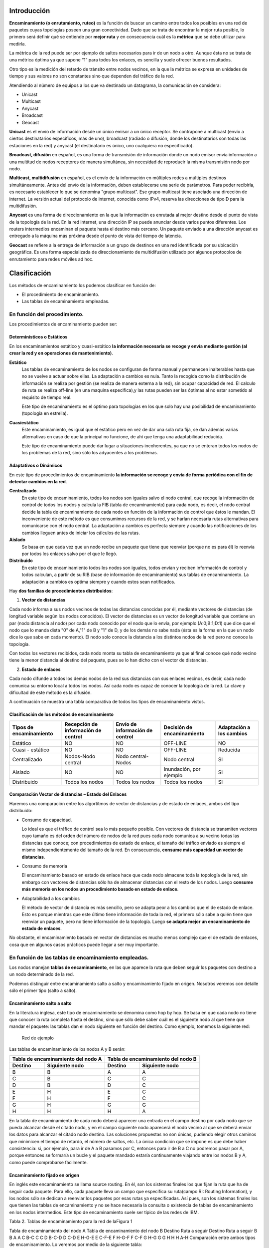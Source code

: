 Introducción
=============

.. image:: images/tema10-000.png

**Encaminamiento (o enrutamiento, ruteo)** es la función de buscar un camino entre todos los posibles en una red de paquetes cuyas topologías poseen una gran conectividad. Dado que se trata de encontrar la mejor ruta posible, lo primero será definir qué se entiende por **mejor ruta** y en consecuencia cuál es la **métrica** que se debe utilizar para medirla.

La métrica de la red puede ser por ejemplo de saltos necesarios para ir de un nodo a otro. Aunque ésta no se trata de una métrica óptima ya que supone “1” para todos los enlaces, es sencilla y suele ofrecer buenos resultados.

Otro tipo es la medición del retardo de tránsito entre nodos vecinos, en la que la métrica se expresa en unidades de tiempo y sus valores no son constantes sino que dependen del tráfico de la red.

.. image:: images/tema10-001.png

Atendiendo al número de equipos a los que va destinado un datagrama, la comunicación se considera:

- Unicast
- Multicast
- Anycast
- Broadcast
- Geocast

.. image:: images/tema10-002.png
   :align: left


**Unicast** es el envío de información desde un único emisor a un único receptor. Se contrapone a multicast (envío a ciertos destinatarios específicos, más de uno), broadcast (radiado o difusión, donde los destinatarios son todas las estaciones en la red) y anycast (el destinatario es único, uno cualquiera no especificado).

**Broadcast, difusión** en español, es una forma de transmisión de información donde un nodo emisor envía información a una multitud de nodos receptores de manera simultánea, sin necesidad de reproducir la misma transmisión nodo por nodo.

**Multicast, multidifusión** en español, es el envío de la información en múltiples redes a múltiples destinos simultáneamente. Antes del envío de la información, deben establecerse una serie de parámetros. Para poder recibirla, es necesario establecer lo que se denomina "grupo multicast". Ese grupo multicast tiene asociado una dirección de internet. La versión actual del protocolo de internet, conocida como IPv4, reserva las direcciones de tipo D para la multidifusión.

**Anycast** es una forma de direccionamiento en la que la información es enrutada al mejor destino desde el punto de vista de la topología de la red. En la red internet, una dirección IP se puede anunciar desde varios puntos diferentes. Los routers intermedios encaminan el paquete hasta el destino más cercano. Un paquete enviado a una dirección anycast es entregado a la máquina más próxima desde el punto de vista del tiempo de latencia.

**Geocast** se refiere a la entrega de información a un grupo de destinos en una red identificada por su ubicación geográfica. Es una forma especializada de direccionamiento de multidifusión utilizado por algunos protocolos de enrutamiento para redes móviles ad hoc.

Clasificación
==============

Los métodos de encaminamiento los podemos clasificar en función de:

- El procedimiento de encaminamiento.
- Las tablas de encaminamiento empleadas.

En función del procedimiento.
-----------------------------

Los procedimientos de encaminamiento pueden ser:

Determinísticos o Estáticos
+++++++++++++++++++++++++++

En los encaminamientos estático y cuasi-estático **la información necesaria se recoge y envía mediante gestión (al crear la red y en operaciones de mantenimiento)**.

**Estático**
  Las tablas de encaminamiento de los nodos se configuran de forma manual y permanecen inalterables hasta que no se vuelve a actuar sobre ellas. La adaptación a cambios es nula. Tanto la recogida como la distribución de información se realiza por gestión (se realiza de manera externa a la red), sin ocupar capacidad de red. El calculo de ruta se realiza off-line (en una maquina especifica),y las rutas pueden ser las óptimas al no estar sometido al requisito de tiempo real.

  Este tipo de encaminamiento es el óptimo para topologías en los que solo hay una posibilidad de encaminamiento (topología en estrella).

**Cuasiestático**
  Este encaminamiento, es igual que el estático pero en vez de dar una sola ruta fija, se dan además varias alternativas en caso de que la principal no funcione, de ahí que tenga una adaptabilidad reducida.

  Este tipo de encaminamiento puede dar lugar a situaciones incoherentes, ya que no se enteran todos los nodos de los problemas de la red, sino sólo los adyacentes a los problemas.

Adaptativos o Dinámicos
++++++++++++++++++++++++

En este tipo de procedimientos de encaminamiento **la información se recoge y envía de forma periódica con el fin de detectar cambios en la red**.

**Centralizado**
  En este tipo de encaminamiento, todos los nodos son iguales salvo el nodo central, que recoge la información de control de todos los nodos y calcula la FIB (tabla de encaminamiento) para cada nodo, es decir, el nodo central decide la tabla de encaminamiento de cada nodo en función de la información de control que éstos le mandan. El inconveniente de este método es que consumimos recursos de la red, y se harían necesaria rutas alternativas para comunicarse con el nodo central. La adaptación a cambios es perfecta siempre y cuando las notificaciones de los cambios lleguen antes de iniciar los cálculos de las rutas.

**Aislado**
  Se basa en que cada vez que un nodo recibe un paquete que tiene que reenviar (porque no es para él) lo reenvía por todos los enlaces salvo por el que le llegó.

**Distribuido**
  En este tipo de encaminamiento todos los nodos son iguales, todos envían y reciben información de control y todos calculan, a partir de su RIB (base de información de encaminamiento) sus tablas de encaminamiento. La adaptación a cambios es optima siempre y cuando estos sean notificados.

Hay **dos familias de procedimientos distribuidos**:

1. **Vector de distancias**

Cada nodo informa a sus nodos vecinos de todas las distancias conocidas por él, mediante vectores de distancias (de longitud variable según los nodos conocidos). El vector de distancias es un vector de longitud variable que contiene un par (nodo:distancia al nodo) por cada nodo conocido por el nodo que lo envía, por ejemplo (A:0;B:1;D:1) que dice que el nodo que lo manda dista "0" de A,"1" de B y "1" de D, y de los demás no sabe nada (ésta es la forma en la que un nodo dice lo que sabe en cada momento). El nodo solo conoce la distancia a los distintos nodos de la red pero no conoce la topología.

Con todos los vectores recibidos, cada nodo monta su tabla de encaminamiento ya que al final conoce qué nodo vecino tiene la menor distancia al destino del paquete, pues se lo han dicho con el vector de distancias.

2. **Estado de enlaces**

Cada nodo difunde a todos los demás nodos de la red sus distancias con sus enlaces vecinos, es decir, cada nodo comunica su entorno local a todos los nodos. Así cada nodo es capaz de conocer la topología de la red. La clave y dificultad de este método es la difusión.

A continuación se muestra una tabla comparativa de todos los tipos de encaminamiento vistos.



Clasificación de los métodos de encaminamiento
++++++++++++++++++++++++++++++++++++++++++++++

======================== ==================================== ================================ =========================== ====================
Tipos de encaminamiento  Recepción de información de control  Envío de información de control  Decisión de encaminamiento  Adaptación a los cambios

======================== ==================================== ================================ =========================== ====================
Estático                 NO                                   NO                               OFF-LINE                    NO
Cuasi - estático	     NO                                   NO                               OFF-LINE                    Reducida
Centralizado	         Nodos-Nodo central                   Nodo central-Nodos               Nodo central                SI
Aislado	                 NO                                   NO                               Inundación, por ejemplo     SI
Distribuido	             Todos los nodos                      Todos los nodos                  Todos los nodos             SI
======================== ==================================== ================================ =========================== ====================

Comparación Vector de distancias – Estado del Enlaces
++++++++++++++++++++++++++++++++++++++++++++++++++++++

Haremos una comparación entre los algortitmos de vector de distancias y de estado de enlaces, ambos del tipo distribuido:

- Consumo de capacidad.

  Lo ideal es que el tráfico de control sea lo más pequeño posible. Con vectores de distancia se transmiten vectores cuyo tamaño es del orden del número de nodos de la red pues cada nodo comunica a su vecino todas las distancias que conoce; con procedimientos de estado de enlace, el tamaño del tráfico enviado es siempre el mismo independientemente del tamaño de la red. En consecuencia, **consume más capacidad un vector de distancias**.

- Consumo de memoria

  El encaminamiento basado en estado de enlace hace que cada nodo almacene toda la topología de la red, sin embargo con vectores de distancias sólo ha de almacenar distancias con el resto de los nodos. Luego **consume más memoria en los nodos un procedimiento basado en estado de enlace**.

- Adaptabilidad a los cambios

  El método de vector de distancia es más sencillo, pero se adapta peor a los cambios que el de estado de enlace. Esto es porque mientras que este último tiene información de toda la red, el primero sólo sabe a quién tiene que reenviar un paquete, pero no tiene información de la topología. Luego **se adapta mejor un encaminamiento de estado de enlaces**.


No obstante, el encaminamiento basado en vector de distancias es mucho menos complejo que el de estado de enlaces, cosa que en algunos casos prácticos puede llegar a ser muy importante.

En función de las tablas de encaminamiento empleadas.
-----------------------------------------------------

Los nodos manejan **tablas de encaminamiento**, en las que aparece la ruta que deben seguir los paquetes con destino a un nodo determinado de la red.

Podemos distinguir entre encaminamiento salto a salto y encaminamiento fijado en origen. Nosotros veremos con detalle sólo el primer tipo (salto a salto).

Encaminamiento salto a salto
++++++++++++++++++++++++++++

En la literatura inglesa, este tipo de encaminamiento se denomina como hop by hop. Se basa en que cada nodo no tiene que conocer la ruta completa hasta el destino, sino que sólo debe saber cuál es el siguiente nodo al que tiene que mandar el paquete: las tablas dan el nodo siguiente en función del destino. Como ejemplo, tomemos la siguiente red:


.. figure:: images/tema10-003.png

   Red de ejemplo


Las tablas de encaminamiento de los nodos A y B serán:

================ ================== ================ =================
Tabla de encaminamiento del nodo A  Tabla de encaminamiento del nodo B
----------------------------------- ----------------------------------
Destino          Siguiente nodo       Destino          Siguiente nodo
================ ================== ================ =================
B                B                  A                A
C                B                  C                C
D                B                  D                C
E                H                  E                C
F                H                  F                C
G                H                  G                G
H                H                  H                A
================ ================== ================ =================

En la tabla de encaminamiento de cada nodo deberá aparecer una entrada en el campo destino por cada nodo que se pueda alcanzar desde el citado nodo, y en el campo siguiente nodo aparecerá el nodo vecino al que se deberá enviar los datos para alcanzar el citado nodo destino. Las soluciones propuestas no son únicas, pudiendo elegir otros caminos que minimicen el tiempo de retardo, el número de saltos, etc. La única condición que se impone es que debe haber consistencia: si, por ejemplo, para ir de A a B pasamos por C, entonces para ir de B a C no podremos pasar por A, porque entonces se formaría un bucle y el paquete mandado estaría continuamente viajando entre los nodos B y A, como puede comprobarse fácilmente.

Encaminamiento fijado en origen
+++++++++++++++++++++++++++++++

En inglés este encaminamiento se llama source routing. En él, son los sistemas finales los que fijan la ruta que ha de seguir cada paquete. Para ello, cada paquete lleva un campo que especifica su ruta(campo RI: Routing Information), y los nodos sólo se dedican a reenviar los paquetes por esas rutas ya especificadas. Así pues, son los sistemas finales los que tienen las tablas de encaminamiento y no se hace necesaria la consulta o existencia de tablas de encaminamiento en los nodos intermedios. Este tipo de encaminamiento suele ser típico de las redes de IBM.


Tabla 2. Tablas de encaminamiento para la red de laFigura 1



Tabla de encaminamiento del nodo A	Tabla de encaminamiento del nodo B
Destino	Ruta a seguir	Destino	Ruta a seguir
B	B	A	A
C	B-C	C	C
D	B-C-D	D	C-D
E	H-G-E	E	C-F-E
F	H-G-F	F	C-F
G	H-G	G	G
H	H	H	A-H
Comparación entre ambos tipos de encaminamiento.
Lo veremos por medio de la siguiente tabla:

Tabla 3. Comparación entre encaminamiento salto a salto y fijado en origen



Fijado en Origen	Salto a Salto
Conocimiento	Los sistemas finales han de tener un conocimiento completo de la red	SIMPLICIDAD: Los nodos han de tener un conocimiento parcial de la red (saber qué rutas son las mejores)
Complejidad	Recae toda en los sistemas finales	En los sistemas intermedios ya que son los que tienen que encaminar
Problemas de Bucles	No hay bucles: el sistema final fija la ruta (ROBUSTEZ).	Sí pueden ocurrir: no se tiene una visión completa de la red (INCONSISTENCIA)
Los bucles (situación que se da cuando los paquetes pasan más de una vez por un nodo) ocurren porque los criterios de los nodos no son coherentes, generalmente debido a que los criterios de encaminamiento o no han convergido después de un cambio en la ruta de un paquete; cuando por cualquier causa un paquete sufre un cambio de encaminamiento, la red tarda en adaptarse a ese cambio pues la noticia del cambio tiene que llegar a todos los nodos. Es en ese transitorio cuando se pueden dar los bucles, ya que unos nodos se han adaptado y otros no. El objetivo de los algoritmos de encaminamiento es detener el curso de los paquetes antes de que se produzcan bucles. Esto es importante sobre todo cuando se envían los paquete s por varias rutas simultáneamente (técnicas de inundación, etc...).

Aplicación práctica
===================

Una red de redes está formada por redes interconectadas mediante routers o encaminadores. Cuando enviamos un datagrama desde un ordenador hasta otro, éste tiene que ser capaz de encontrar la ruta más adecuada para llegar a su destino. Esto es lo que se conoce como encaminamiento.

Los routers (encaminadores) son los encargados de elegir las mejores rutas. Estas máquinas pueden ser ordenadores con varias direcciones IP o bien, aparatos específicos.

Los routers deben conocer, al menos parcialmente, la estructura de la red que les permita encaminar de forma correcta cada mensaje hacia su destino. Esta información se almacena en las llamadas tablas de encaminamiento.

Observemos que debido al sistema de direccionamiento IP esta misión no es tan complicada. Lo único que necesitamos almacenar en las tablas son los prefijos de las direcciones (que nos indican la red). Por ejemplo, si el destino es la máquina 149.33.19.4 con máscara 255.255.0.0, nos basta con conocer el encaminamiento de la red 149.33.0.0 ya que todas las que empiecen por 149.33 se enviarán hacia el mismo sitio.

La orden **route** muestra y modifica la tabla de encaminamiento de un host. Todos los hosts (y no sólo los routers) tienen tablas de encaminamientos. A continuación se muestra una tabla sencilla para un host con IP 192.168.0.2 / 255.255.255.0 y puerta de salida 192.168.0.1.

.. code-block:: none

	C:\> route print

	Rutas activas:

	Dirección de red Máscara de red    Puerta de enlace  Interfaz      Métrica
	0.0.0.0          0.0.0.0           192.168.0.1       192.168.0.2   1    (7)
	127.0.0.0        255.0.0.0         127.0.0.1         127.0.0.1     1    (6)
	192.168.0.0      255.255.255.0     192.168.0.2       192.168.0.2   1    (5)
	192.168.0.2      255.255.255.255   127.0.0.1         127.0.0.1     1    (4)
	192.168.0.255    255.255.255.255   192.168.0.2       192.168.0.2   1    (3)
	224.0.0.0        224.0.0.0         192.168.0.2       192.168.0.2   1    (2)
	255.255.255.255  255.255.255.255   192.168.0.2       0.0.0.0       1    (1)

Estas tabla se lee de abajo a arriba. La línea (1) indica que los datagramas con destino "255.255.255.255" (dirección de difusión a la red del host) deben ser aceptados. La línea (2) representa un grupo de multidifusión (multicasting). La dirección "224.0.0.0" es una dirección de clase D que se utiliza para enviar mensajes a una colección de hosts registrados previamente. Estas dos líneas se suelen pasar por alto: aparecen en todas las tablas de rutas.

La línea (3) indica que todos los mensajes cuyo destinatario sea "192.168.0.255" deben ser aceptados (es la dirección de difusión a la red del host). La línea (4) se encarga de aceptar todos los mensajes que vayan destinados a la dirección del host "192.168.0.2".

**La línea (5) indica que los mensajes cuyo destinatario sea una dirección de la red del host "192.168.0.0 / 255.255.255.0" deben salir del host por su tarjeta de red** para que se entreguen directamente en su subred. La línea (6) es la dirección de loopback: todos los paquetes con destino "127.0.0.0 / 255.0.0.0" serán aceptados por el propio host.

Finalmente, **la línea (7) representa a "todas las demás direcciones que no se hayan indicado anteriormente"**. En concreto son aquellas direcciones remotas que no pertenecen a la red del host. ¿A dónde se enviarán? Se enviarán a la **puerta de salida (gateway) de la red** "192.168.0.1".

Nótese que la tabla de rutas es la traducción de la configuración IP del host que habitualmente se escribe en las ventanas de Windows.


Gestión del encaminamiento IP
------------------------------

No existe un único protocolo para actualizar las tablas de encaminamiento IP, pudiendo elegirse el más adecuado dependiendo de los requisitos internos de las redes a interconectar y las preferencias de cada administrador.

A lo largo del tiempo, se han impuesto distintas soluciones, tanto abiertas como propietarias. Todas ellas operan con estrategias **Adaptativas Salto a Salto**.


¿Cómo pueden convivir todas ellas? Mediante los Dominios de Encaminamiento o **Sistemas Autónomos** (SA). **Un SA es un conjunto de redes gestionadas por una administración común y que comparten una estrategia de encaminamiento común**. En inglés sus siglas son AS.

Cada sistema autónomo:

- Elige su arquitectura y protocolos de encaminamiento internos.
- Es responsable de la consistencia de sus rutas internas.
- Debe recolectar información sobre todas sus redes y designar uno a más routers para pasar la información a otros sistemas autónomos.

Será por tanto necesario definir dos tipos de encaminamiento:

- Intradominio o IGP (Internal Gateway Protocol): Es el utilizado dentro del SA. Ejemplos: RIP, OSPF, IGRP, EIGRP, ...
- Interdominio o EGP (External Gateway Protocol): Encamina entre Sistemas Autónomos. Ejemplos: BGP, IDPR, ...

Los routers frontera ejecutan el encaminamiento EGP para cambiar información con routers de otros sistemas autónomos, y el IGP para cambiar información con otros routers de su SA:

.. figure:: images/tema10-027.png

   Interconexión de redes mediante BGP y distintos protocolos interiores


.. figure:: images/tema10-028.png

   Clasificación de los protocolos de enrutamiento



Sistemas participantes
-----------------------

La función de encaminamiento se realiza principalmente en los routers, aunque en algunas situaciones los hosts también deben participar en la toma de decisiones (para seleccionar el router de su red al que envía el datagrama):

Estrategia básica de envío:

- Si el host destino se encuentra en la misma red, se encapsula el datagrama IP en una trama de subred, se obtiene la dirección física (mediante ARP) y se envía (entrega directa)
- Si no está en la misma subred, se envía el datagrama a un router, éste lo reenvía al siguiente, y así sucesivamente, hasta alcanzar un router conectado a la misma subred que la máquina destino (entrega indirecta)

Para conocer si el host destino se encuentra en la misma subred que el origen, éste compara el prefijo de red de ambas direcciones. Si coinciden, se encuentran en la misma subred.

Para los envíos será necesario llevar a cabo la conversión entre direcciones IP y de subred (física) del destinatario (host o router). Esta función puede desempeñarla el protocolo ARP.

El encaminador sólo modifica los campos TTL y checksum del datagrama, no las direcciones IP origen o destino. Aunque debe obtener la dirección IP del siguiente salto y, a partir de ella, la de subred donde enviará el datagrama.

Tablas de encaminamiento
------------------------

El encaminamiento IP hace uso de tablas de encaminamiento que se encuentran en cada máquina (hosts y routers, puesto que ambos encaminan datagramas) y almacenan información sobre los posibles destinos y cómo alcanzarlos.

La estrategia es siempre salto a salto (next-hop routing): las tablas almacenan el siguiente salto para las direcciones IP destino. Las direcciones son siempre IP, no físicas, debido a que se facilita su gestión y se ocultan los detalles de las subredes.

Para acelerar el proceso y reducir el consumo de recursos, las tablas sólo necesitan los prefijos de subred de las direcciones IP y no la dirección IP completa.

En un entorno de interconexión total, como el de Internet, no es posible que las tablas contengan la información sobre todas las posibles direcciones destino; se utiliza el principio de información oculta, que permite tomar decisiones de encaminamiento con la información mínima necesaria:

- Se aísla la información de hosts dentro del entorno local (subred) donde se encuentran; un host remoto puede enviar datagramas sin conocer al detalle la subred. El esquema de direccionamiento IP está diseñado para ayudar a conseguir éste objetivo.
- Se agrupan múltiples entradas de la tabla en una sola, la ruta por defecto.

.. note::
  
   Todos los routers listados en la tabla de encaminamiento de un nodo deben de encontrarse en subredes a las que dicho nodo esté conectado directamente (estrategia salto a salto).

Métricas
--------

Una métrica es un valor utilizado por los protocolos de enrutamiento para asignar costos a fin de alcanzar las redes remotas.

La identificación de la mejor ruta de un router implica la evaluación de múltiples rutas hacia la misma red de destino y la selección de la ruta óptima o "la más corta" para llegar a esa red. Cuando existen múltiples rutas para llegar a la misma red, cada ruta usa una interfaz de salida diferente en el router para llegar a esa red. La mejor ruta es elegida por un protocolo de enrutamiento en función del valor o la métrica que usa para determinar la distancia para llegar a esa red.

Las métricas utilizadas en los protocolos de enrutamiento IP incluyen:

- Conteo de saltos: una métrica simple que cuenta la cantidad de routers que un paquete tiene que atravesar
- Ancho de banda: influye en la selección de rutas al preferir la ruta con el ancho de banda más alto
- Carga: considera la utilización de tráfico de un enlace determinado
- Retardo: considera el tiempo que tarda un paquete en atravesar una ruta
- Confiabilidad: evalúa la probabilidad de una falla de enlace calculada a partir del conteo de errores de la interfaz o las fallas de enlace previas
- Costo: un valor determinado ya sea por el IOS o por el administrador de red para indicar la preferencia hacia una ruta. El costo puede representar una métrica, una combinación de las mismas o una política.

Algunos protocolos de enrutamiento, como RIP, usan un conteo de saltos simple, que consiste en el número de routers entre un router y la red de destino. Otros protocolos de enrutamiento, como OSPF, determinan la ruta más corta al analizar el ancho de banda de los enlaces y al utilizar dichos enlaces con el ancho de banda más rápido desde un router hacia la red de destino. Los protocolos de enrutamiento dinámico generalmente usan sus propias reglas y métricas para construir y actualizar las tablas de enrutamiento. Una métrica es un valor cuantitativo que se usa para medir la distancia hacia una ruta determinada. La mejor ruta a una red es la ruta con la métrica más baja. Por ejemplo, un router preferirá una ruta que se encuentra a 5 saltos antes que una ruta que se encuentra a 10 saltos.

El objetivo principal del protocolo de enrutamiento es determinar las mejores trayectorias para cada ruta a fin de incluirlas en la tabla de enrutamiento. El algoritmo de enrutamiento genera un valor, o una métrica, para cada ruta a través de la red. Las métricas se pueden calcular sobre la base de una sola característica o de varias características de una ruta. Algunos protocolos de enrutamiento pueden basar la elección de la ruta en varias métricas, combinándolas en un único valor métrico. Cuanto menor es el valor de la métrica, mejor es la ruta.

Cuando un router tiene múltiples rutas hacia una red de destino y el valor de esa métrica (conteo de saltos, ancho de banda, etc.) es el mismo, esto se conoce como métrica de mismo costo, y el router realizará un balanceo de carga de mismo costo.

La métrica para cada protocolo de enrutamiento es:

- RIP: conteo de saltos: la mejor ruta se elige según la ruta con el menor conteo de saltos.
- IGRP e EIGRP: ancho de banda, retardo, confiabilidad y carga; la mejor ruta se elige según la ruta con el valor de métrica compuesto más bajo calculado a partir de estos múltiples parámetros. Por defecto, sólo se usan el ancho de banda y el retardo.
- IS-IS y OSPF: costo; la mejor ruta se elige según la ruta con el costo más bajo. . La implementación de OSPF de Cisco usa el ancho de banda

Distancia administrativa
------------------------

Aunque es menos común, puede implementarse más de un protocolo de enrutamiento dinámico en la misma red. **En algunas situaciones, posiblemente sea necesario enrutar la misma dirección de red utilizando múltiples protocolos de enrutamiento** como RIP y OSPF. Debido a que diferentes protocolos de enrutamiento usan diferentes métricas, RIP usa el conteo de saltos y OSPF usa el ancho de banda, no es posible comparar las métricas para determinar la mejor ruta.

**La distancia administrativa (AD) define la preferencia de un origen de enrutamiento**. A cada origen de enrutamiento, entre ellas protocolos de enrutamiento específicos, rutas estáticas e incluso redes conectadas directamente, se le asigna un orden de preferencia de la más preferible a la menos preferible utilizando el valor de distancia administrativa. Los routers Cisco usan la función de AD para seleccionar la mejor ruta cuando aprende sobre la misma red de destino desde dos o más orígenes de enrutamiento diferentes.

La distancia administrativa es un valor entero entre 0 y 255. Cuanto menor es el valor, mayor es la preferencia del origen de ruta. **Una distancia administrativa de 0 es la más preferida**. Solamente una red conectada directamente tiene una distancia administrativa igual a 0 que no puede cambiarse. Cada protocolo tiene AD predeterminada: OSPF 110, EIGRP 90, IGRP 100, RIP 120 que aparecen en las tablas de enrutamiento precediendo a la métrica. **La AD de 0 se reserva para las redes conectadas directamente y la de 1 para las redes estáticas**.

.. warning::

   Ojo, si agregamos una ruta estática que también haya sido aprendida por un protocolo dinámico, la ruta estática tendrá preferencia al tener una distancia administrativa de 1.

Protocolos de enrutamiento con clase y sin clase
------------------------------------------------

Los protocolos de enrutamiento con clase no envían información de la máscara de subred en las actualizaciones de enrutamiento. Los primeros protocolos de enrutamiento tales como el RIP, fueron con clase. En aquel momento, las direcciones de red se asignaban en función de las clases; clase A, B o C. No era necesario que un protocolo de enrutamiento incluyera una máscara de subred en la actualización de enrutamiento porque la máscara de red podía determinarse en función del primer octeto de la dirección de red. Los protocolos de enrutamiento con clase no pueden usarse cuando una red se divide en subredes utilizando más de una máscara de subred; en otras palabras, los protocolos de enrutamiento con clase no admiten máscaras de subred de longitud variable (VLSM).

**Los protocolos de enrutamiento sin clase incluyen la máscara de subred con la dirección de red en las actualizaciones de enrutamiento**. Las redes de la actualidad ya no se asignan en función de las clases y la máscara de subred no puede determinarse según el valor del primer octeto. La mayoría de las redes de la actualidad requieren protocolos de enrutamiento sin clase porque admiten VLSM, redes no contiguas y otras funciones. **Los protocolos de enrutamiento sin clase son RIPv2, EIGRP, OSPF, IS-IS y BGP**.

Resumen de rutas
----------------

La creación de tablas de enrutamiento más pequeñas hace que el proceso de búsqueda en la tabla de enrutamiento sea más eficiente ya que existen menos rutas para buscar. Si se puede utilizar una ruta estática en lugar de múltiples rutas estáticas, el tamaño de la tabla de enrutamiento se reducirá. En muchos casos, una sola ruta estática puede utilizarse para representar docenas, cientos o incluso miles de rutas.

Podemos utilizar una sola dirección de red para representar múltiples subredes. Por ejemplo, las redes 10.0.0.0/16, 10.1.0.0/16, 10.2.0.0/16, 10.3.0.0/16, 10.4.0.0/16, 10.5.0.0/16, hasta 10.255.0.0/16, pueden representarse con una sola dirección de red: 10.0.0.0/8.

Las múltiples rutas estáticas pueden resumirse en una sola ruta estática si:

- las redes de destino pueden resumirse en una sola dirección de red, y
- todas las múltiples rutas estáticas utilizan la misma interfaz de salida o dirección IP del siguiente salto.


Protocolos interiores y exteriores
==================================



.. image:: images/tema10-029.png

.. image:: images/tema10-031.png


Protocolos interiores (IGP)
---------------------------

Routing Information Protocol (RIP)
++++++++++++++++++++++++++++++++++

Protocolo IGP. RFC 1095. Muy simple y extendido, gracias a que fue incluido en la distribución UNIX BSD (routed)

Características generales:

- Vector distancia.
- Métrica = número de saltos (de 1 a 15). 16 es infinito.
- Dos tipos de participantes: activos (sólo pueden ser routers) y pasivos.
- Cada 30 segundos los participantes activos difunden su vector de distancias: duplas de (prefijo IP, distancia).
- Utiliza UDP como protocolo de transporte (puerto 520).
- Todos los participantes (activos y pasivos) escuchan los mensajes RIP y actualizan sus tablas.
- Existe un proceso de borrado de rutas (cada 180 segundos), para mantener las tablas fiables y para recuperarse ante caídas de routers, por ejemplo.
- Dos tipos de paquetes. REQUEST: enviados por los routers o hosts que acaban de conectarse o su información ha caducado. RESPONSE: enviados periódicamente, en respuesta a un REQUEST o cuando cambia algún coste.
- Actualmente existen dos versiones del protocolo: RIPv1 y RIPv2 (aporta subnetting y autenticación).

Limitaciones:

- Existen diferencias entre implementaciones debido a que la RFC tardó un poco en aparecer.
- Convergencia lenta (inconsistencias transitorias provocan bucles de encaminamiento). Se han propuesto algunas soluciones, pero son parciales o no sirven para todas las topologías.
- Carga las redes innecesariamente. Todos los routers hacen broadcast periódicamente.
- Permite 15 saltos como máximo.
- Métrica de saltos. No contempla otras posibilidades (caudal, probabilidad de error, etc.)

Open Shortest Path First (OSPF)
++++++++++++++++++++++++++++++++

Primero el Camino Abierto más Corto. Protocolo IGP. RFC 1247. Presentado en 1990 como sustituto de RIP. Recomendado por la IETF para redes IP.

Características generales:

- Escalable: admite redes con miles de encaminadores
- Estado de Enlaces
- Soporta subnetting: prefijos + máscaras.
- Los mensajes OSPF se encapsulan directamente dentro de datagramas IP: no utilizan ningún protocolo de transporte.
- Encaminamiento multimétrica. Distinto camino dependiendo del campo TOS de la cabecera IP. También soporta balanceado de carga entre rutas de igual coste.
- Encaminamiento jerárquico. Divide el sistema autónomo en áreas. Cada área esconde su topología. El encaminador OSPF sólo necesita conocer la topología de su área.
- Tipos de encaminadores: Internal, Area Border, Backbone y AS Boundary.
- Tipos de Redes: Point to Point, Broadcast y Non-Broadcast
- Inyección de rutas externas: uno o varios encaminadores aprenden rutas externas y las propagan.
- Descubrimiento dinámico de encaminadores.
- Adaptación a redes locales: aprovecha las redes con difusión hardware para disminuir el número de mensajes OSPF.
- Soporte para autentificación, lo que proporciona mayor seguridad y evita ataques.

Protocolos exteriores (EGP)
---------------------------

BGP
++++

Border Gateway Protocol es un protocolo mediante el cual se **intercambia información de encaminamiento entre sistemas autónomos**.

Entre los sistemas autónomos de los ISP se intercambian sus tablas de rutas a través del protocolo BGP. Este intercambio de información de encaminamiento **se hace entre los routers externos de cada sistema autónomo**. Estos routers deben soportar BGP. Se trata del protocolo más utilizado para redes con intención de configurar un EGP (external gateway protocol)

Es el protocolo principal de publicación de rutas utilizado por las compañías más importantes de ISP en Internet. BGP4 es la primera versión que admite encaminamiento entre dominios sin clase (CIDR) y agregado de rutas. A diferencia de los protocolos de Gateway internos (IGP), como RIP, OSPF y EIGRP, no usa métricas como número de saltos, ancho de banda, o retardo. En cambio, **BGP toma decisiones de encaminamiento basándose en políticas de la red, o reglas que utilizan varios atributos de ruta BGP**.

Con BGP los encaminadores en la frontera de un sistema autónomo intercambian prefijos de redes hacia las que saben encaminar. Las rutas aprendidas son inyectadas en el IGP para distribuirlas entre los encaminadores interiores al AS.


**Relaciones entre Sistemas Autónomos**

Las relaciones que existen entre distintos sistemas autónomos son principalmente de **peering** y de **tránsito**. Básicamente **una relación de tránsito es la que existe entre un proveedor y un cliente**, de modo que **el cliente pague** por los recursos de Internet que le puede suministrar su proveedor. **Las relaciones de peering no suelen se pagadas y consisten en un enlace para comunicar dos sistemas autónomos** con el fin de reducir costes, latencia, pérdida de paquetes y obtener caminos redundantes. Se suele hacer peering con sistemas autónomos potencialmente similares, es decir, no se hace peering con un cliente potencial ya que saldría uno de los dos sistemas autónomos beneficiado.

.. image:: images/tema10-032.png

.. admonition:: Curiosidad

   Durante las protestas de Egipto de 2011 el gobierno de Hosni Mubarak ordenó a todos los proveedores de acceso que operan en el país árabe el corte de las conexiones internacionales. Como consecuencia de los cortes y bloqueos en la noche del 27 al 28 de enero los enrutadores egipcios dejaron de anunciar hasta 3.500 rutas de BGP, dejando al resto de enrutadores sin la información necesaria para intercambiar tráfico con los servidores egipcios.

   Fuente y más información: http://internacional.elpais.com/internacional/2011/01/28/actualidad/1296169207_850215.html


Estructura jerárquica de internet
==================================

.. image:: images/tema10-033.png


..note:: 

  Tier es una palabra inglesa que puede traducirse por nivel.

Una red **Tier 1** (Tier 1 ISPs o Internet backbone networks) es capaz de alcanzar cualquier red de Internet sin tener que pagar por tránsito (por enviar sus bits a través de otras redes.)

- Grandes proveedores internacionales (AT&T, Deutsche Telekom,
- AOL, Telefónica y algunos más)
- Conectados directamente a cada uno de los demás Tier 1 ISPs
- Conectados a un gran número de Tier 2 ISPs
- Cobertura internacional

Los **Tier 2** ISPs suelen ser regionales o nacionales y son los ISPs más comunes.

- Se conectan sólo a algunos Tier 1 ISPs (pagando por el uso de sus redes).
- También se conectan a muchos otros Tier 2 ISPs (mediante acuerdos de peering), de forma que el tráfico fluye entre ambas redes sin necesidad de usar una red Tier 1.
- Pero para alcanzar una gran cantidad de redes necesitan encaminar su tráfico a través de los ISP de nivel 1 a los que están conectados (ellos son los clientes y el Tier 1 el proveedor de tránsito).

Los **Tier 3** ISPs son ISPs locales de acceso

- Para alcanzar internet solamente contratan tránsito IP (normalmente a ISPs Tier2) ¿Cómo se conectan los ISPs?
- Point of Presence (PoP): es un interfaz entre dos ISPs. Pueden estar en las propias instalaciones de un ISP o en un IX.
- Internet eXchange point: infraestructura en la que los ISPs intercambian tráfico entre sus redes.
  
  - Reducen la cantidad de tráfico que deben enviar a los ISPs superiores → reducción de costes
  - Aprenden nuevas rutas → mayor eficiencia y tolerancia a fallos
  - Mantienen el tráfico local → mejor latencia

